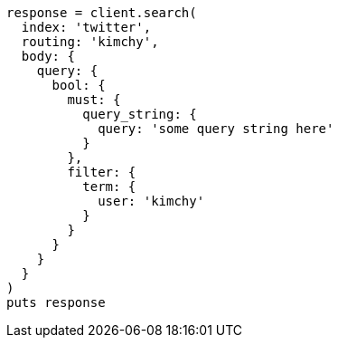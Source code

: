 [source, ruby]
----
response = client.search(
  index: 'twitter',
  routing: 'kimchy',
  body: {
    query: {
      bool: {
        must: {
          query_string: {
            query: 'some query string here'
          }
        },
        filter: {
          term: {
            user: 'kimchy'
          }
        }
      }
    }
  }
)
puts response
----
